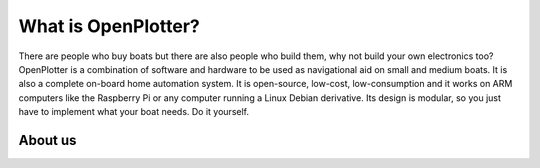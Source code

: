 What is OpenPlotter?
####################

There are people who buy boats but there are also people who build them, why not build your own electronics too? OpenPlotter is a combination of software and hardware to be used as navigational aid on small and medium boats. It is also a complete on-board home automation system. It is open-source, low-cost, low-consumption and it works on ARM computers like the Raspberry Pi or any computer running a Linux Debian derivative. Its design is modular, so you just have to implement what your boat needs. Do it yourself.

About us
********
